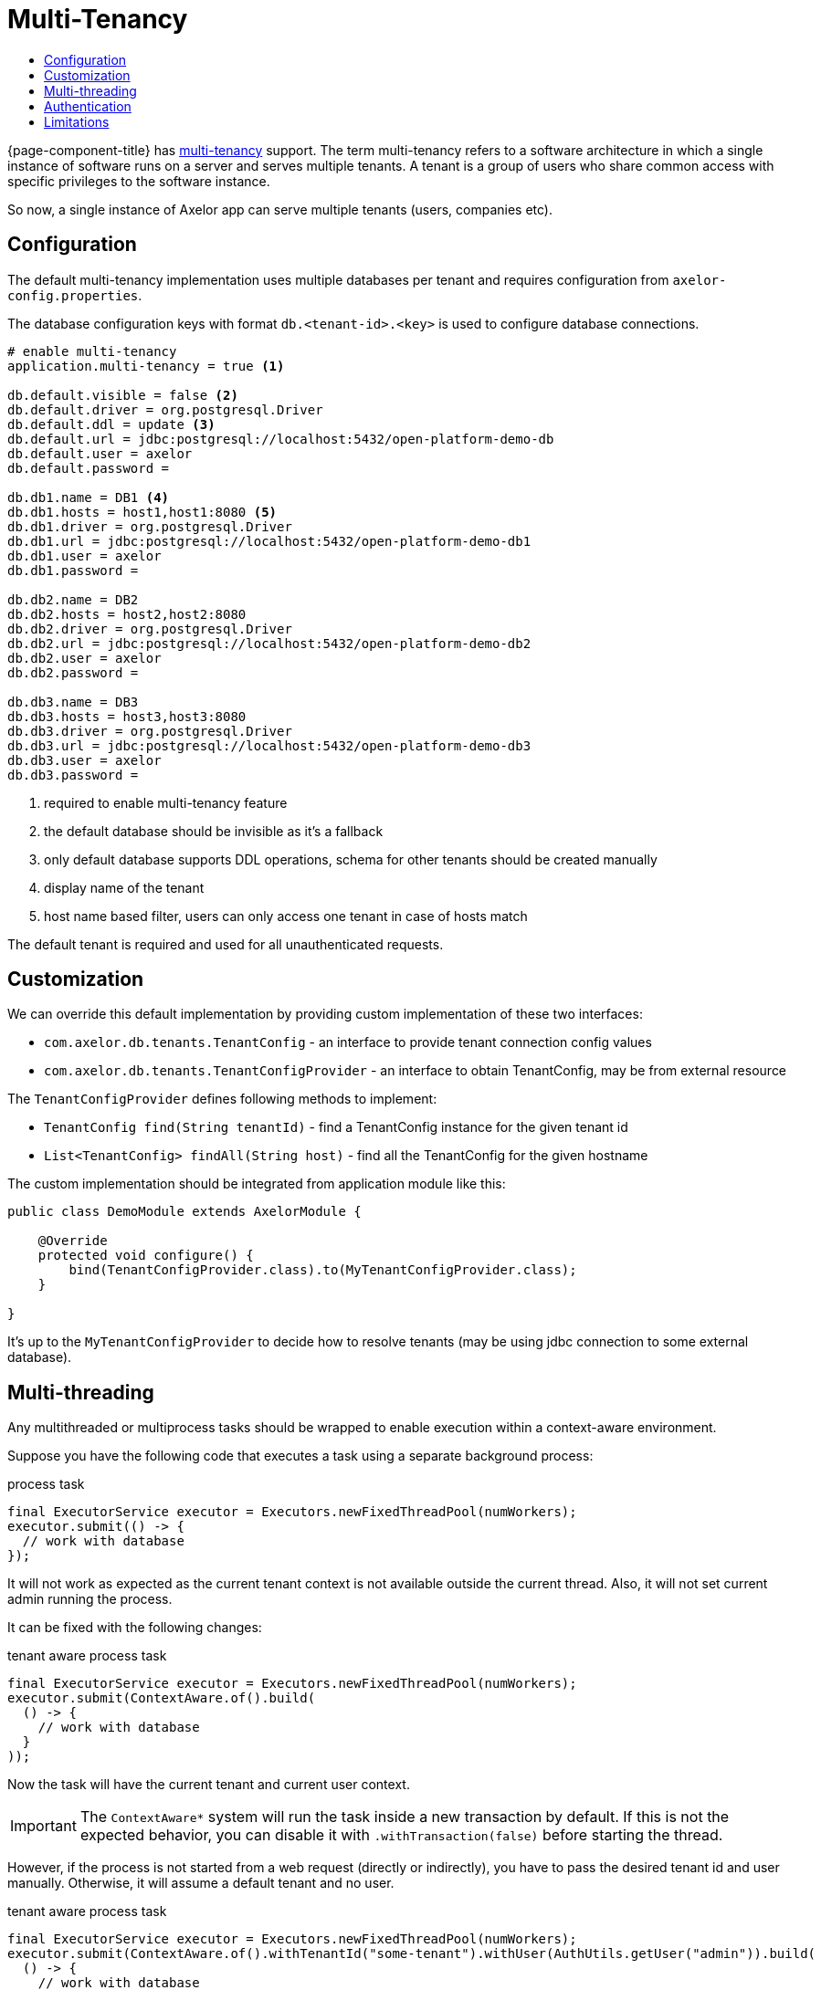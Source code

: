= Multi-Tenancy
:toc:
:toc-title:

{page-component-title} has https://en.wikipedia.org/wiki/Multitenancy[multi-tenancy] support.
The term multi-tenancy refers to a software architecture in which a single instance of software runs
on a server and serves multiple tenants. A tenant is a group of users who share common access with
specific privileges to the software instance.

So now, a single instance of Axelor app can serve multiple tenants (users, companies etc).

== Configuration

The default multi-tenancy implementation uses multiple databases per tenant and requires
configuration from `axelor-config.properties`.

The database configuration keys with format `db.<tenant-id>.<key>` is used to configure
database connections.

[source,properties]
----
# enable multi-tenancy
application.multi-tenancy = true <1>

db.default.visible = false <2>
db.default.driver = org.postgresql.Driver
db.default.ddl = update <3>
db.default.url = jdbc:postgresql://localhost:5432/open-platform-demo-db
db.default.user = axelor
db.default.password =

db.db1.name = DB1 <4>
db.db1.hosts = host1,host1:8080 <5>
db.db1.driver = org.postgresql.Driver
db.db1.url = jdbc:postgresql://localhost:5432/open-platform-demo-db1
db.db1.user = axelor
db.db1.password =

db.db2.name = DB2
db.db2.hosts = host2,host2:8080
db.db2.driver = org.postgresql.Driver
db.db2.url = jdbc:postgresql://localhost:5432/open-platform-demo-db2
db.db2.user = axelor
db.db2.password =

db.db3.name = DB3
db.db3.hosts = host3,host3:8080
db.db3.driver = org.postgresql.Driver
db.db3.url = jdbc:postgresql://localhost:5432/open-platform-demo-db3
db.db3.user = axelor
db.db3.password =
----
<1> required to enable multi-tenancy feature
<2> the default database should be invisible as it's a fallback
<3> only default database supports DDL operations, schema for other tenants should be created manually
<4> display name of the tenant
<5> host name based filter, users can only access one tenant in case of hosts match

The default tenant is required and used for all unauthenticated requests.

== Customization

We can override this default implementation by providing custom implementation of these two interfaces:

* `com.axelor.db.tenants.TenantConfig` - an interface to provide tenant connection config values
* `com.axelor.db.tenants.TenantConfigProvider` - an interface to obtain TenantConfig, may be from external resource

The `TenantConfigProvider` defines following methods to implement:

* `TenantConfig find(String tenantId)` - find a TenantConfig instance for the given tenant id
* `List<TenantConfig> findAll(String host)` - find all the TenantConfig for the given hostname

The custom implementation should be integrated from application module like this:

[source,java]
----
public class DemoModule extends AxelorModule {

    @Override
    protected void configure() {
        bind(TenantConfigProvider.class).to(MyTenantConfigProvider.class);
    }

}
----

It's up to the `MyTenantConfigProvider` to decide how to resolve tenants (may be using jdbc connection
to some external database).

== Multi-threading

Any multithreaded or multiprocess tasks should be wrapped to enable execution within a context-aware environment.

Suppose you have the following code that executes a task using a separate background process:

[source,java]
.process task
----
final ExecutorService executor = Executors.newFixedThreadPool(numWorkers);
executor.submit(() -> {
  // work with database
});
----

It will not work as expected as the current tenant context is not available outside the current thread. Also, it will
not set current admin running the process.

It can be fixed with the following changes:

[source,java]
.tenant aware process task
-----
final ExecutorService executor = Executors.newFixedThreadPool(numWorkers);
executor.submit(ContextAware.of().build(
  () -> {
    // work with database
  }
));
-----

Now the task will have the current tenant and current user context.

IMPORTANT: The `ContextAware*` system will run the task inside a new transaction by default.
If this is not the expected behavior, you can disable it with `.withTransaction(false)`
before starting the thread.

However, if the process is not started from a web request (directly or indirectly),
you have to pass the desired tenant id and user manually. Otherwise, it will assume a default tenant and no user.

[source,java]
.tenant aware process task
-----
final ExecutorService executor = Executors.newFixedThreadPool(numWorkers);
executor.submit(ContextAware.of().withTenantId("some-tenant").withUser(AuthUtils.getUser("admin")).build(
  () -> {
    // work with database
  }
));
-----

The same way, you have to change and tasks running in different threads:

[source,java]
.threaded task
-----
Thread task = new Thread(() -> {
  // work with database
});

task.start();
-----

should be changed to:

[source,java]
.tenant aware threaded task
-----
Thread task = new Thread(ContextAware.of().build(
  () -> {
    // work with database
  }
));

task.start();
-----

== Authentication

Clients without session support (e.g. direct basic auth) should provide `X-Tenant-ID` header
with every request to select a tenant.

Clients with session support should send `X-Tenant-ID` header with login request.

== Limitations

Schema generation is disabled in multi-tenancy mode.
